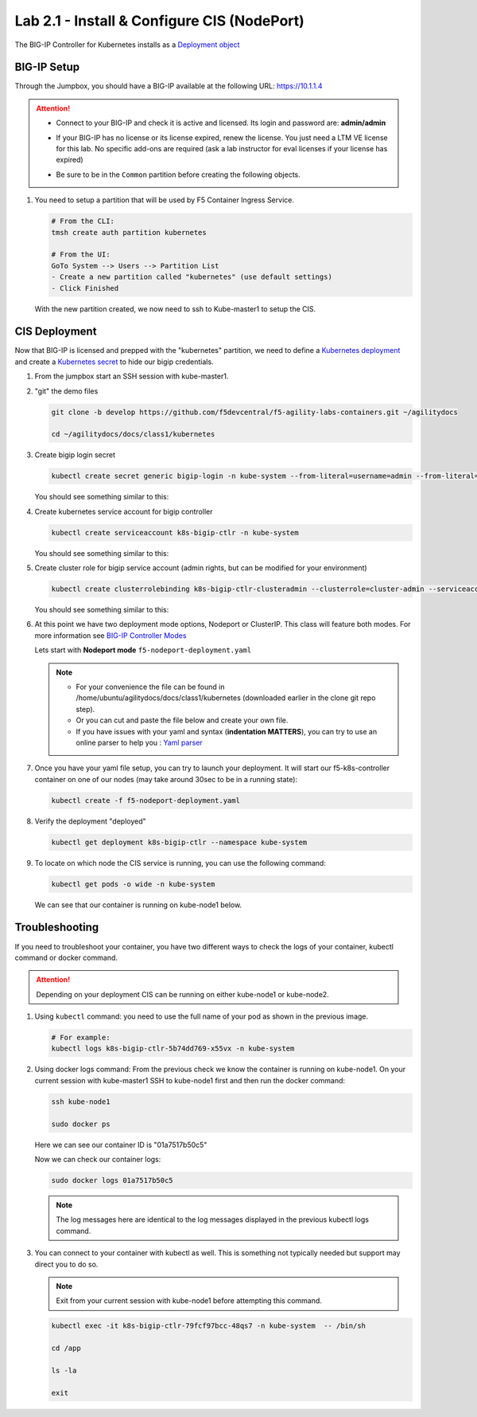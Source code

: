 Lab 2.1 - Install & Configure CIS (NodePort)
============================================

The BIG-IP Controller for Kubernetes installs as a
`Deployment object <https://kubernetes.io/docs/concepts/workloads/controllers/deployment/>`_

.. seealso:: The official CIS documentation is here:
   `Install the BIG-IP Controller: Kubernetes <https://clouddocs.f5.com/containers/v2/kubernetes/kctlr-app-install.html>`_

BIG-IP Setup
------------

Through the Jumpbox, you should have a BIG-IP available at the following
URL: https://10.1.1.4

.. attention:: 
   - Connect to your BIG-IP and check it is active and licensed. Its
     login and password are: **admin/admin**

   - If your BIG-IP has no license or its license expired, renew the license.
     You just need a LTM VE license for this lab. No specific add-ons are
     required (ask a lab instructor for eval licenses if your license has
     expired)

   - Be sure to be in the ``Common`` partition before creating the following
     objects.

     .. image:: ../images/f5-check-partition.png

#. You need to setup a partition that will be used by F5 Container Ingress
   Service.

   .. code-block:: bash

      # From the CLI:
      tmsh create auth partition kubernetes

      # From the UI:
      GoTo System --> Users --> Partition List
      - Create a new partition called "kubernetes" (use default settings)
      - Click Finished

   .. image:: ../images/f5-container-connector-bigip-partition-setup.png

   With the new partition created, we now need to ssh to Kube-master1 to setup
   the CIS.

CIS Deployment
--------------

.. seealso:: For a more thorough explanation of all the settings and options see
   `F5 Container Ingress Services - Kubernetes <https://clouddocs.f5.com/containers/v2/kubernetes/>`_

Now that BIG-IP is licensed and prepped with the "kubernetes" partition, we
need to define a `Kubernetes deployment <https://kubernetes.io/docs/user-guide/deployments/>`_
and create a `Kubernetes secret <https://kubernetes.io/docs/user-guide/secrets/>`_
to hide our bigip credentials.

#. From the jumpbox start an SSH session with kube-master1.

#. "git" the demo files

   .. code-block:: bash

      git clone -b develop https://github.com/f5devcentral/f5-agility-labs-containers.git ~/agilitydocs

      cd ~/agilitydocs/docs/class1/kubernetes

#. Create bigip login secret

   .. code-block:: bash

      kubectl create secret generic bigip-login -n kube-system --from-literal=username=admin --from-literal=password=admin

   You should see something similar to this:

   .. image:: ../images/f5-container-connector-bigip-secret.png

#. Create kubernetes service account for bigip controller

   .. code-block:: bash

      kubectl create serviceaccount k8s-bigip-ctlr -n kube-system

   You should see something similar to this:

   .. image:: ../images/f5-container-connector-bigip-serviceaccount.png

#. Create cluster role for bigip service account (admin rights, but can be
   modified for your environment)

   .. code-block:: bash

      kubectl create clusterrolebinding k8s-bigip-ctlr-clusteradmin --clusterrole=cluster-admin --serviceaccount=kube-system:k8s-bigip-ctlr

   You should see something similar to this:

   .. image:: ../images/f5-container-connector-bigip-clusterrolebinding.png

#. At this point we have two deployment mode options, Nodeport or ClusterIP.
   This class will feature both modes. For more information see
   `BIG-IP Controller Modes <http://clouddocs.f5.com/containers/v2/kubernetes/kctlr-modes.html>`_

   Lets start with **Nodeport mode** ``f5-nodeport-deployment.yaml``

   .. note:: 
      - For your convenience the file can be found in
        /home/ubuntu/agilitydocs/docs/class1/kubernetes (downloaded earlier in
        the clone git repo step).
      - Or you can cut and paste the file below and create your own file.
      - If you have issues with your yaml and syntax (**indentation MATTERS**),
        you can try to use an online parser to help you :
        `Yaml parser <http://codebeautify.org/yaml-validator>`_

   .. literalinclude:: ../kubernetes/f5-nodeport-deployment.yaml
      :language: yaml
      :linenos:
      :emphasize-lines: 2,7,17,20,37,39-41

#. Once you have your yaml file setup, you can try to launch your deployment.
   It will start our f5-k8s-controller container on one of our nodes (may take
   around 30sec to be in a running state):

   .. code-block:: bash

      kubectl create -f f5-nodeport-deployment.yaml

#. Verify the deployment "deployed"

   .. code-block:: bash

      kubectl get deployment k8s-bigip-ctlr --namespace kube-system

   .. image:: ../images/f5-container-connector-launch-deployment-controller.png

#. To locate on which node the CIS service is running, you can use the
   following command:

   .. code-block:: bash

      kubectl get pods -o wide -n kube-system

   We can see that our container is running on kube-node1 below.

   .. image:: ../images/f5-container-connector-locate-controller-container.png

Troubleshooting
---------------

If you need to troubleshoot your container, you have two different ways to
check the logs of your container, kubectl command or docker command.

.. attention:: Depending on your deployment CIS can be running on either
   kube-node1 or kube-node2.

#. Using ``kubectl`` command: you need to use the full name of your pod as
   shown in the previous image.

   .. code-block:: bash

      # For example:
      kubectl logs k8s-bigip-ctlr-5b74dd769-x55vx -n kube-system

   .. image:: ../images/f5-container-connector-check-logs-kubectl.png

#. Using docker logs command: From the previous check we know the container
   is running on kube-node1. On your current session with kube-master1 SSH to
   kube-node1 first and then run the docker command:

   .. code-block:: bash

      ssh kube-node1

      sudo docker ps

   Here we can see our container ID is "01a7517b50c5"

   .. image:: ../images/f5-container-connector-find-dockerID--controller-container.png

   Now we can check our container logs:

   .. code-block:: bash

      sudo docker logs 01a7517b50c5

   .. image:: ../images/f5-container-connector-check-logs-controller-container.png

   .. note:: The log messages here are identical to the log messages displayed
      in the previous kubectl logs command. 

#. You can connect to your container with kubectl as well. This is something
   not typically needed but support may direct you to do so.

   .. note:: Exit from your current session with kube-node1 before attempting
      this command.

   .. code-block:: bash

      kubectl exec -it k8s-bigip-ctlr-79fcf97bcc-48qs7 -n kube-system  -- /bin/sh

      cd /app

      ls -la

      exit
